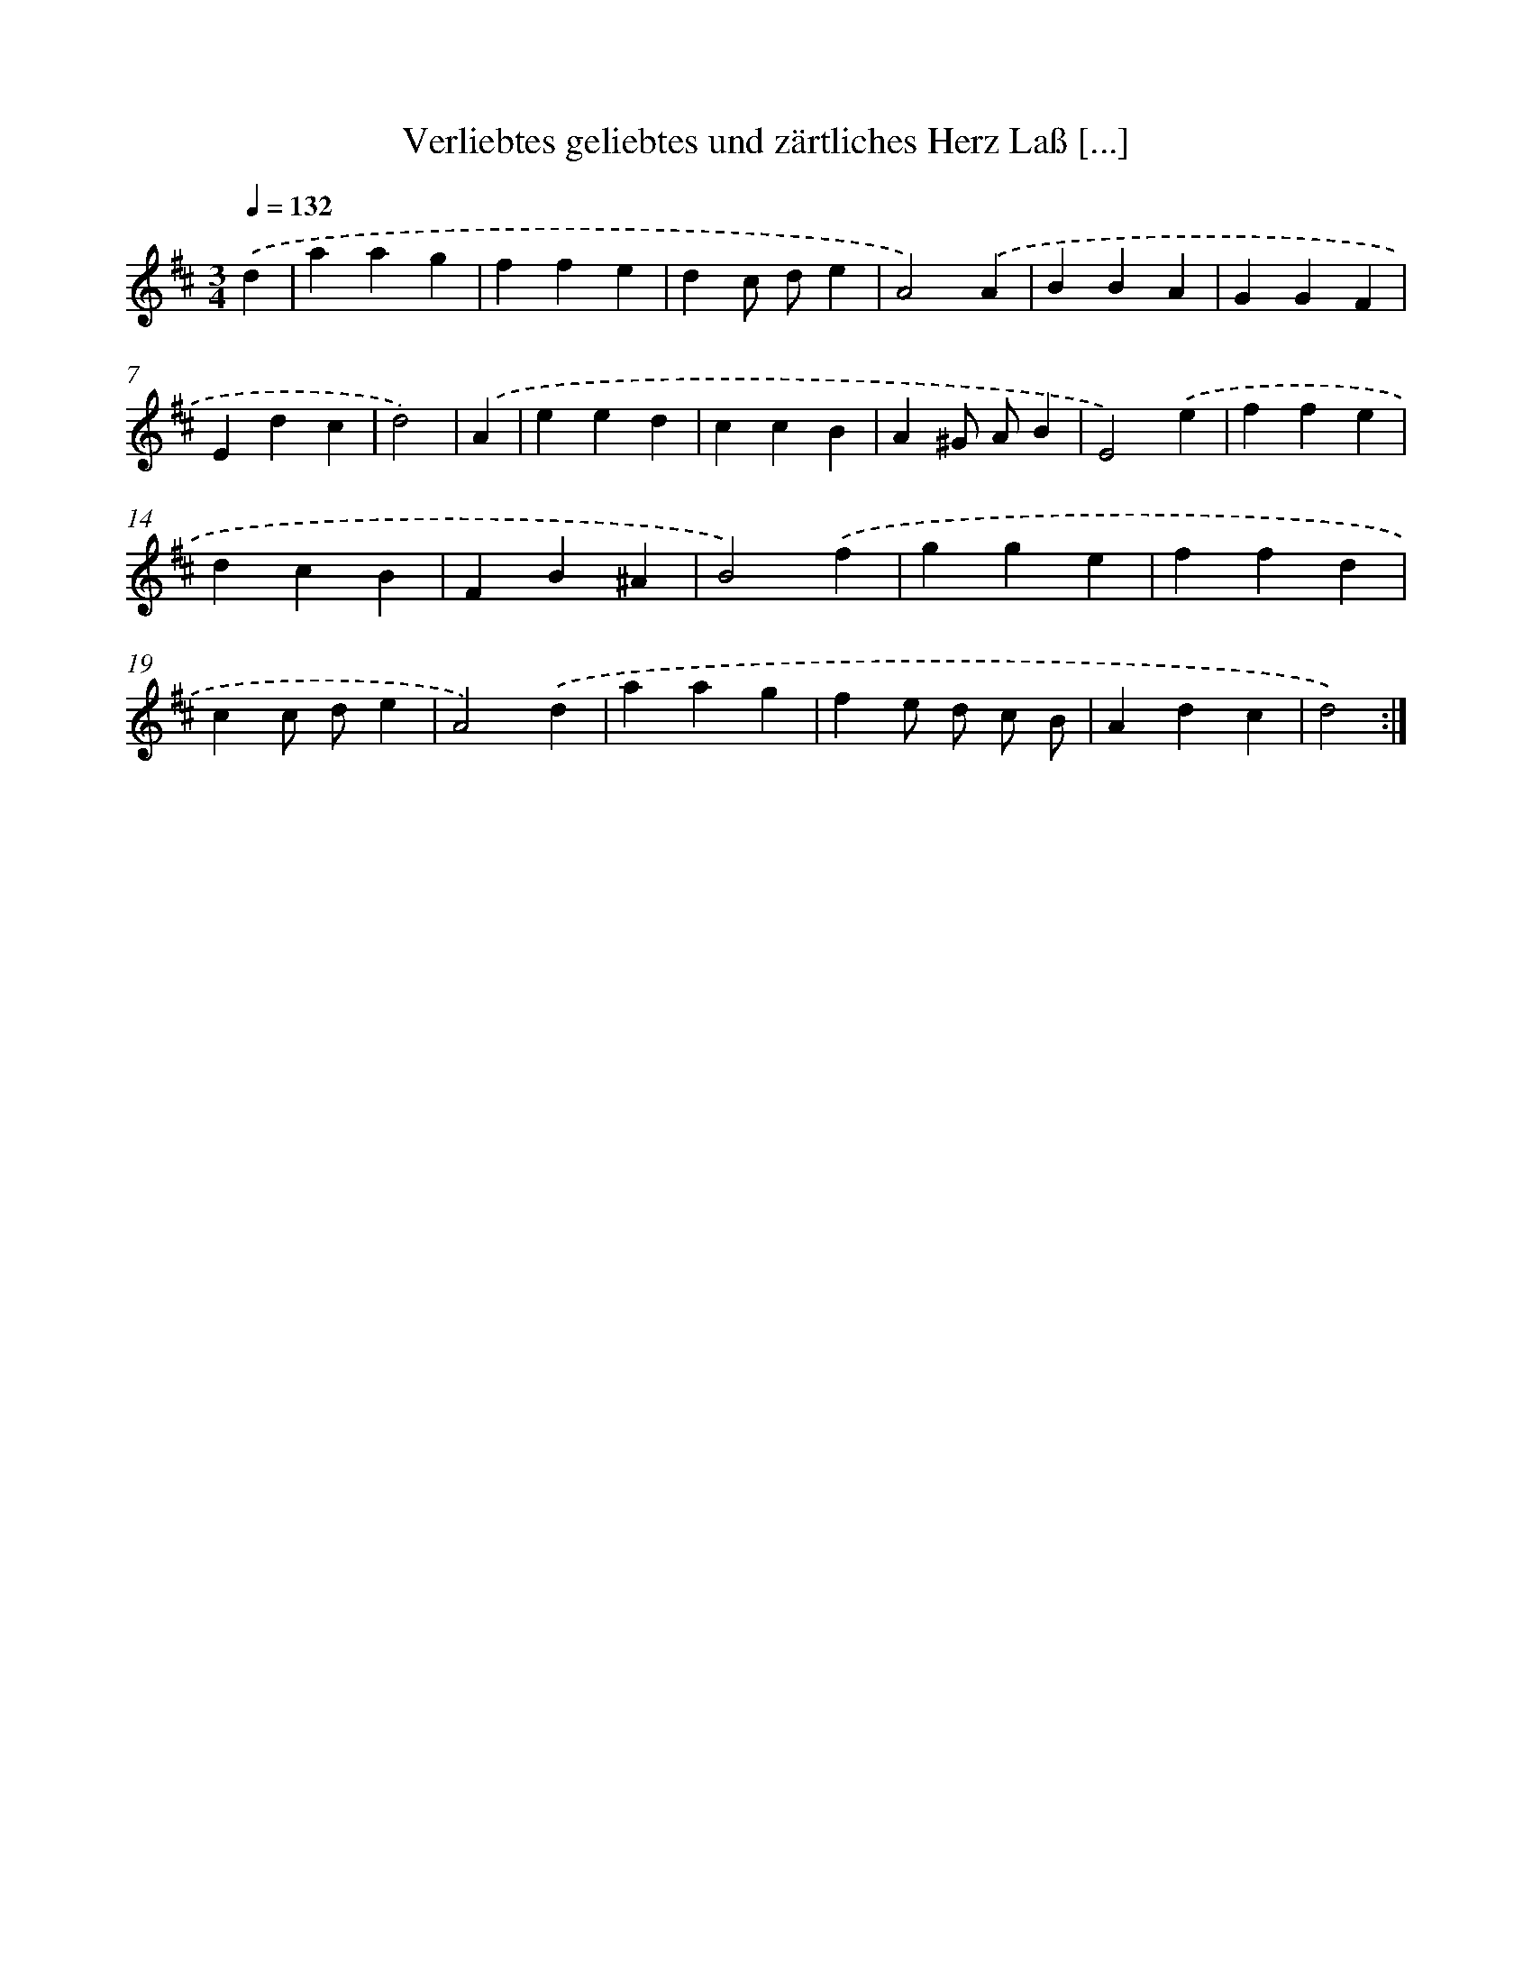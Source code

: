 X: 14878
T: Verliebtes geliebtes und zärtliches Herz Laß [...]
%%abc-version 2.0
%%abcx-abcm2ps-target-version 5.9.1 (29 Sep 2008)
%%abc-creator hum2abc beta
%%abcx-conversion-date 2018/11/01 14:37:48
%%humdrum-veritas 3118448832
%%humdrum-veritas-data 3403299318
%%continueall 1
%%barnumbers 0
L: 1/4
M: 3/4
Q: 1/4=132
K: D clef=treble
.('d [I:setbarnb 1]|
aag |
ffe |
dc/ d/e |
A2).('A |
BBA |
GGF |
Edc |
d2) |
.('A [I:setbarnb 9]|
eed |
ccB |
A^G/ A/B |
E2).('e |
ffe |
dcB |
FB^A |
B2).('f |
gge |
ffd |
cc/ d/e |
A2).('d |
aag |
fe/ d/ c/ B/ |
Adc |
d2) :|]
